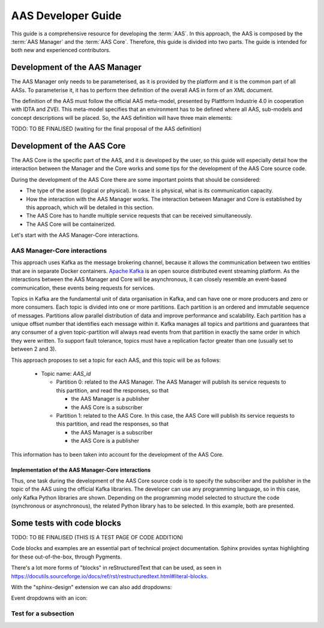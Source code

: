 AAS Developer Guide
===================

This guide is a comprehensive resource for developing the :term:`AAS`. In this approach, the AAS is composed by the :term:`AAS Manager` and the :term:`AAS Core`. Therefore, this guide is divided into two parts. The guide is intended for both new and experienced contributors.

Development of the AAS Manager
------------------------------

The AAS Manager only needs to be parameterised, as it is provided by the platform and it is the common part of all AASs. To parameterise it, it has to perform thee definition of the overall AAS in form of an XML document.

The definition of the AAS must follow the official AAS meta-model, presented by Plattform Industrie 4.0 in cooperation with IDTA and ZVEI. This meta-model specifies that an environment has to be defined where all AAS, sub-models and concept descriptions will be placed. So, the AAS definition will have three main elements:

.. code-block:: xml
    :caption: Main groups in the AAS definition in the form of an XML document.

    <aas:environment xmlns:aas="https://admin-shell.io/aas/3/0">
        <aas:assetAdministrationShells>
            <aas:assetAdministrationShell>
                <!-- AAS Manager definition -->
            </aas:assetAdministrationShell>
            <aas:assetAdministrationShell>
                <!-- AAS Core definition -->
            </aas:assetAdministrationShell>
        <aas:assetAdministrationShells>
        <aas:submodels>
            <aas:submodel>
                <!-- Submodel definition -->
            </aas:submodel>
        </aas:submodels>
        <aas:conceptDescriptions>
            <aas:conceptDescription>
                <!-- concept description definition -->
            </aas:conceptDescription>
        </aas:conceptDescriptions>
    </aas:environment>

TODO: TO BE FINALISED (waiting for the final proposal of the AAS definition)

Development of the AAS Core
---------------------------

The AAS Core is the specific part of the AAS, and it is developed by the user, so this guide will especially detail how the interaction between the Manager and the Core works and some tips for the development of the AAS Core source code.

During the development of the AAS Core there are some important points that should be considered:

* The type of the asset (logical or physical). In case it is physical, what is its communication capacity.
* How the interaction with the AAS Manager works. The interaction between Manager and Core is established by this approach, which will be detailed in this section.
* The AAS Core has to handle multiple service requests that can be received simultaneously.
* The AAS Core will be containerized.

Let's start with the AAS Manager-Core interactions.

AAS Manager-Core interactions
~~~~~~~~~~~~~~~~~~~~~~~~~~~~~

This approach uses Kafka as the message brokering channel, because it allows the communication between two entities that are in separate Docker containers. `Apache Kafka <https://kafka.apache.org/>`_ is an open source distributed event streaming platform. As the interactions between the AAS Manager and Core will be asynchronous, it can closely resemble an event-based communication, these events being requests for services.

Topics in Kafka are the fundamental unit of data organisation in Kafka, and can have one or more producers and zero or more consumers. Each topic is divided into one or more partitions. Each partition is an ordered and immutable sequence of messages. Partitions allow parallel distribution of data and improve performance and scalability. Each partition has a unique offset number that identifies each message within it. Kafka manages all topics and partitions and guarantees that any consumer of a given topic-partition will always read events from that partition in exactly the same order in which they were written. To support fault tolerance, topics must have a replication factor greater than one (usually set to between 2 and 3).

This approach proposes to set a topic for each AAS, and this topic will be as follows:

    * Topic name: *AAS_id*

      * Partition 0: related to the AAS Manager. The AAS Manager will publish its service requests to this partition, and read the responses, so that

        * the AAS Manager is a publisher
        * the AAS Core is a subscriber

      * Partition 1: related to the AAS Core. In this case, the AAS Core will publish its service requests to this partition, and read the responses, so that

        * the AAS Manager is a subscriber
        * the AAS Core is a publisher

This information has to been taken into account for the development of the AAS Core.

Implementation of the AAS Manager-Core interactions
^^^^^^^^^^^^^^^^^^^^^^^^^^^^^^^^^^^^^^^^^^^^^^^^^^^

Thus, one task during the development of the AAS Core source code is to specify the subscriber and the publisher in the topic of the AAS using the official Kafka libraries. The developer can use any programming language, so in this case, only Kafka Python libraries are shown. Depending on the programming model selected to structure the code (synchronous or asynchronous), the related Python library has to be selected. In this example, both are presented.

.. tab:: Synchronous (kafka)

    .. code:: python

        from kafka import KafkaConsumer, TopicPartition, KafkaProducer

        # KAFKA CONSUMER (to receive service request from AAS Manager or read the responses of Core's requests)
        kafka_consumer_partition_core = KafkaConsumer( bootstrap_servers=[KAFKA_SERVER_IP + ':9092'],
                                              client_id='component-i40-core',
                                              value_deserializer=lambda x: json.loads(x.decode('utf-8')),
                                              )
        kafka_consumer_partition_core.assign([TopicPartition(kafka_topic_name, 0)])

        # KAFKA PRODUCER (to send service requests to AAS Manager)
        kafka_producer = KafkaProducer(bootstrap_servers=[KAFKA_SERVER_IP + ':9092'],
                                           client_id='component-i40-core',
                                           value_serializer=lambda x: json.dumps(x).encode('utf-8'),
                                           key_serializer=str.encode
                                           )

        result = kafka_producer.send(KAFKA_TOPIC, value=svc_request_json, key='core-service-request',
                                         partition=1)

.. tab:: Asynchronous (aiokafka)

    .. code:: python

        from aiokafka import AIOKafkaConsumer, TopicPartition, AIOKafkaProducer

        # KAFKA CONSUMER (to receive service request from AAS Manager or read the responses of Core's requests)
        kafka_consumer_partition_core = AIOKafkaConsumer( bootstrap_servers=[KAFKA_SERVER_IP + ':9092'],
                                              client_id='component-i40-core',
                                              value_deserializer=lambda x: json.loads(x.decode('utf-8')),
                                              )
        kafka_consumer_partition_core.assign([TopicPartition(kafka_topic_name, 0)])

        # KAFKA PRODUCER (to send service requests to AAS Manager)
        kafka_producer = AIOKafkaProducer(bootstrap_servers=[KAFKA_SERVER_IP + ':9092'],
                                           client_id='component-i40-core',
                                           value_serializer=lambda x: json.dumps(x).encode('utf-8'),
                                           key_serializer=str.encode
                                           )

        await kafka_producer.start()
        try:
            await kafka_producer.send_and_wait(KAFKA_TOPIC, value=msg_data,
                                               key='core-service-request',
                                               partition=1)
        finally:
            await kafka_producer.stop()


Some tests with code blocks
---------------------------


TODO: TO BE FINALISED (THIS IS A TEST PAGE OF CODE ADDITION)

Code blocks and examples are an essential part of technical project
documentation. Sphinx provides syntax highlighting for these
out-of-the-box, through Pygments.

.. tab:: Option 1

    .. code::

       Code blocks in Markdown can be created in various ways.

           Indenting content by 4 spaces.
           This will not have any syntax highlighting.


       Wrapping text with triple backticks also works.
       This will have default syntax highlighting (highlighting a few words and "strings").

    .. code:: python

       python
       print("And with the triple backticks syntax, you can have syntax highlighting.")


       none
       print("Or disable all syntax highlighting.")


       There's a lot of power hidden underneath the triple backticks in MyST Markdown,
       as seen in <https://myst-parser.readthedocs.io/en/latest/syntax/roles-and-directives.html>.

.. tab:: Option 2

    .. code::

       Code blocks in reStructuredText can be created in various ways::

           Indenting content by 4 spaces, after a line ends with "::".
           This will have default syntax highlighting (highlighting a few words and "strings").

    .. code::

       You can also use the code directive, or an alias: code-block, sourcecode.
       This will have default syntax highlighting (highlighting a few words and "strings").

    .. code:: python

       print("And with the directive syntax, you can have syntax highlighting.")

    .. code:: none

       print("Or disable all syntax highlighting.")


There's a lot more forms of "blocks" in reStructuredText that can be used, as
seen in https://docutils.sourceforge.io/docs/ref/rst/restructuredtext.html#literal-blocks.

With the "sphinx-design" extension we can also add dropdowns:

.. dropdown:: Dropdown title

    Dropdown content


Event dropdowns with an icon:

.. dropdown:: Dropdown with icon
    :octicon:`code-square;1em;sd-text-info`

    Dropdown content


Test for a subsection
~~~~~~~~~~~~~~~~~~~~~
